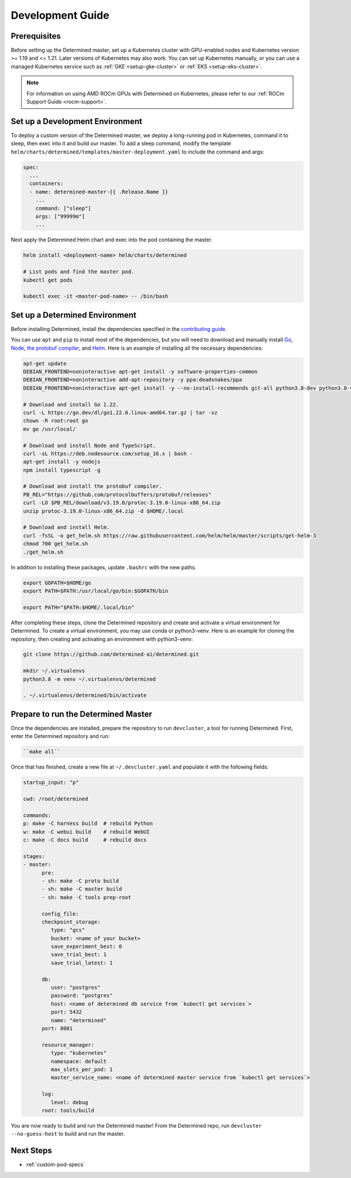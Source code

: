 .. _k8s-dev-guide:

###################
 Development Guide
###################

***************
 Prerequisites
***************

Before setting up the Determined master, set up a Kubernetes cluster with GPU-enabled nodes and
Kubernetes version >= 1.19 and <= 1.21. Later versions of Kubernetes may also work. You can set up
Kubernetes manually, or you can use a managed Kubernetes service such as :ref:`GKE
<setup-gke-cluster>` or :ref:`EKS <setup-eks-cluster>`.

.. note::

   For information on using AMD ROCm GPUs with Determined on Kubernetes, please refer to our
   :ref:`ROCm Support Guide <rocm-support>`.

**********************************
 Set up a Development Environment
**********************************

To deploy a custom version of the Determined master, we deploy a long-running pod in Kubernetes,
command it to sleep, then exec into it and build our master. To add a sleep command, modify the
template ``helm/charts/determined/templates/master-deployment.yaml`` to include the command and
args:

.. code:: yaml

   spec:
     ...
     containers:
     - name: determined-master-{{ .Release.Name }}
       ...
       command: ["sleep"]
       args: ["99999m"]
       ...

Next apply the Determined Helm chart and exec into the pod containing the master.

.. code:: bash

   helm install <deployment-name> helm/charts/determined

   # List pods and find the master pod.
   kubectl get pods

   kubectl exec -it <master-pod-name> -- /bin/bash

*********************************
 Set up a Determined Environment
*********************************

Before installing Determined, install the dependencies specified in the `contributing guide
<https://github.com/determined-ai/determined/blob/main/CONTRIBUTING.md>`__.

You can use ``apt`` and ``pip`` to install most of the dependencies, but you will need to download
and manually install `Go <https://go.dev/dl/>`__, `Node <https://deb.nodesource.com/>`__, `the
protobuf compiler <https://github.com/protocolbuffers/protobuf/releases>`__, and `Helm
<https://helm.sh/docs/intro/install/>`__. Here is an example of installing all the necessary
dependencies:

.. code:: bash

   apt-get update
   DEBIAN_FRONTEND=noninteractive apt-get install -y software-properties-common
   DEBIAN_FRONTEND=noninteractive add-apt-repository -y ppa:deadsnakes/ppa
   DEBIAN_FRONTEND=noninteractive apt-get install -y --no-install-recommends git-all python3.8-dev python3.8-venv default-jre curl build-essential libkrb5-dev unzip jq

   # Download and install Go 1.22.
   curl -L https://go.dev/dl/go1.22.0.linux-amd64.tar.gz | tar -xz
   chown -R root:root go
   mv go /usr/local/

   # Download and install Node and TypeScript.
   curl -sL https://deb.nodesource.com/setup_16.x | bash -
   apt-get install -y nodejs
   npm install typescript -g

   # Download and install the protobuf compiler.
   PB_REL="https://github.com/protocolbuffers/protobuf/releases"
   curl -LO $PB_REL/download/v3.19.0/protoc-3.19.0-linux-x86_64.zip
   unzip protoc-3.19.0-linux-x86_64.zip -d $HOME/.local

   # Download and install Helm.
   curl -fsSL -o get_helm.sh https://raw.githubusercontent.com/helm/helm/master/scripts/get-helm-3
   chmod 700 get_helm.sh
   ./get_helm.sh

In addition to installing these packages, update ``.bashrc`` with the new paths.

.. code:: bash

   export GOPATH=$HOME/go
   export PATH=$PATH:/usr/local/go/bin:$GOPATH/bin

   export PATH="$PATH:$HOME/.local/bin"

After completing these steps, clone the Determined repository and create and activate a virtual
environment for Determined. To create a virtual environment, you may use conda or python3-venv. Here
is an example for cloning the repository, then creating and activating an environment with
python3-venv:

.. code:: bash

   git clone https://github.com/determined-ai/determined.git

   mkdir ~/.virtualenvs
   python3.8 -m venv ~/.virtualenvs/determined

   . ~/.virtualenvs/determined/bin/activate

**************************************
 Prepare to run the Determined Master
**************************************

Once the dependencies are installed, prepare the repository to run ``devcluster``, a tool for
running Determined. First, enter the Determined repository and run:

.. code:: bash

   ``make all``

Once that has finished, create a new file at ``~/.devcluster.yaml`` and populate it with the
following fields:

.. code:: bash

   startup_input: "p"

   cwd: /root/determined

   commands:
   p: make -C harness build  # rebuild Python
   w: make -C webui build    # rebuild WebUI
   c: make -C docs build     # rebuild docs

   stages:
   - master:
         pre:
         - sh: make -C proto build
         - sh: make -C master build
         - sh: make -C tools prep-root

         config_file:
         checkpoint_storage:
            type: "gcs"
            bucket: <name of your bucket>
            save_experiment_best: 0
            save_trial_best: 1
            save_trial_latest: 1

         db:
            user: "postgres"
            password: "postgres"
            host: <name of determined db service from `kubectl get services`>
            port: 5432
            name: "determined"
         port: 8081

         resource_manager:
            type: "kubernetes"
            namespace: default
            max_slots_per_pod: 1
            master_service_name: <name of determined master service from `kubectl get services`>

         log:
            level: debug
         root: tools/build

You are now ready to build and run the Determined master! From the Determined repo, run ``devcluster
--no-guess-host`` to build and run the master.

************
 Next Steps
************

-  :ref:`custom-pod-specs`
